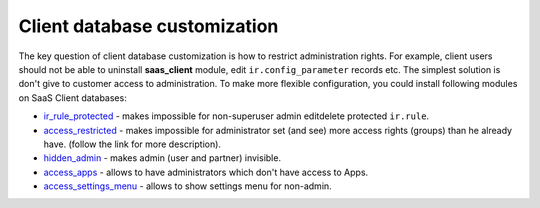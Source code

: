 Client database customization
==============================

The key question of client database customization is how to restrict
administration rights. For example, client users should not be able to
uninstall **saas_client** module, edit ``ir.config_parameter`` records
etc. The simplest solution is don't give to customer access to
administration. To make more flexible configuration, you could install
following modules on SaaS Client databases:

* `ir_rule_protected <https://github.com/yelizariev/access-addons/tree/13.0-/ir_rule_protected>`__ - makes impossible for non-superuser admin edit\delete protected ``ir.rule``.

* `access_restricted <https://github.com/yelizariev/access-addons/tree/13.0-/access_restricted>`__ - makes impossible for administrator set (and see) more access rights (groups) than he already have. (follow the link for more description).

* `hidden_admin <https://github.com/yelizariev/access-addons/tree/10.0-/hidden_admin>`__ - makes admin (user and partner) invisible.

* `access_apps <https://github.com/yelizariev/access-addons/tree/13.0-/access_apps>`__ - allows to have administrators which don't have access to Apps.

* `access_settings_menu <https://github.com/yelizariev/access-addons/tree/13.0-/access_settings_menu>`__ - allows to show settings menu for non-admin.
